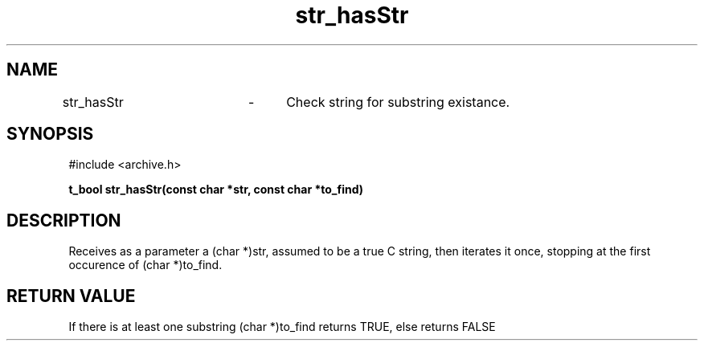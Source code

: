 .TH str_hasStr 3 "September 2024" "1.0" "meta archives"
.SH NAME

str_hasStr	\-	Check string for substring existance.

.SH SYNOPSIS

#include <archive.h>

.B t_bool str_hasStr(const char *str, const char *to_find)

.SH DESCRIPTION

Receives as a parameter a (char *)str, assumed to be a true C string, then iterates
it once, stopping at the first occurence of (char *)to_find.

.SH RETURN VALUE

If there is at least one substring (char *)to_find returns TRUE, else returns FALSE
